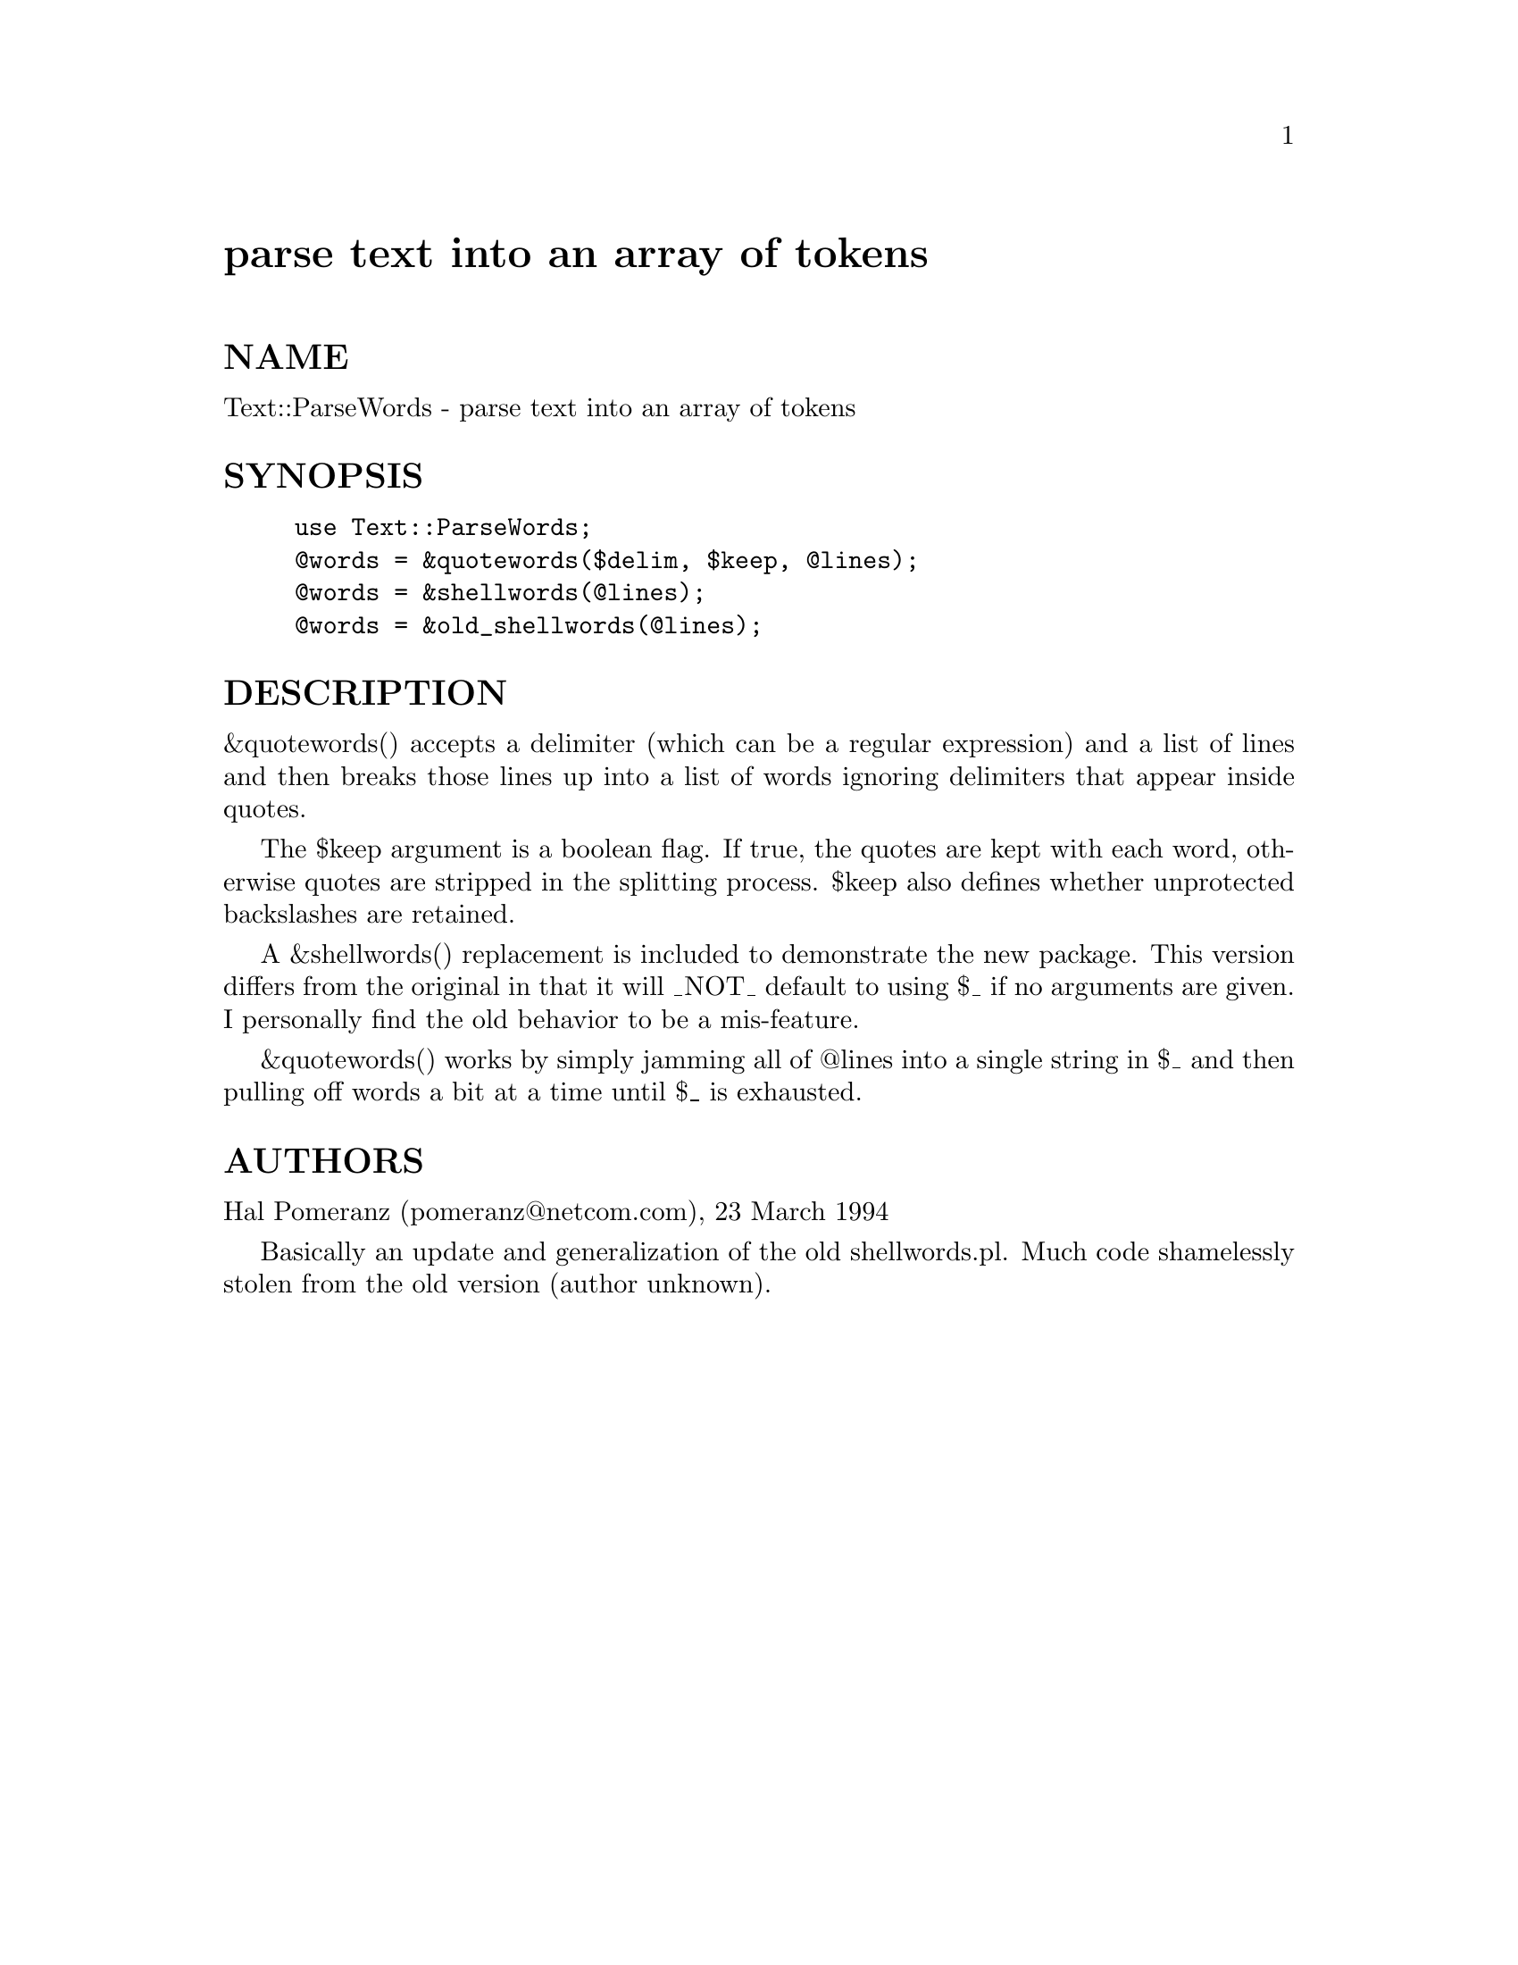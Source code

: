 @node Text/ParseWords, Text/Soundex, Text/German, Module List
@unnumbered parse text into an array of tokens


@unnumberedsec NAME

Text::ParseWords - parse text into an array of tokens

@unnumberedsec SYNOPSIS

@example
use Text::ParseWords;
@@words = &quotewords($delim, $keep, @@lines);
@@words = &shellwords(@@lines);
@@words = &old_shellwords(@@lines);
@end example

@unnumberedsec DESCRIPTION

&quotewords() accepts a delimiter (which can be a regular expression)
and a list of lines and then breaks those lines up into a list of
words ignoring delimiters that appear inside quotes.

The $keep argument is a boolean flag.  If true, the quotes are kept
with each word, otherwise quotes are stripped in the splitting process.
$keep also defines whether unprotected backslashes are retained.

A &shellwords() replacement is included to demonstrate the new package.
This version differs from the original in that it will _NOT_ default
to using $_ if no arguments are given.  I personally find the old behavior
to be a mis-feature.

&quotewords() works by simply jamming all of @@lines into a single
string in $_ and then pulling off words a bit at a time until $_
is exhausted.

@unnumberedsec AUTHORS

Hal Pomeranz (pomeranz@@netcom.com), 23 March 1994

Basically an update and generalization of the old shellwords.pl.
Much code shamelessly stolen from the old version (author unknown).

